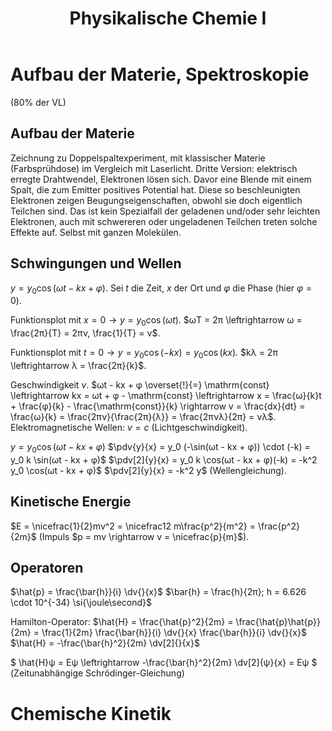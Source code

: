 #+TITLE: Physikalische Chemie I
#+LATEX_HEADER: \usepackage{physics}
#+LATEX_HEADER: \usepackage{nicefrac}
#+LATEX_HEADER: \usepackage{siunitx}
#+LATEX_HEADER: \usepackage{fontspec}

* Aufbau der Materie, Spektroskopie
  (80% der VL)

** Aufbau der Materie
   Zeichnung zu Doppelspaltexperiment, mit klassischer Materie (Farbsprühdose)
   im Vergleich mit Laserlicht.  Dritte Version: elektrisch erregte Drahtwendel,
   Elektronen lösen sich.  Davor eine Blende mit einem Spalt, die zum Emitter
   positives Potential hat.  Diese so beschleunigten Elektronen zeigen
   Beugungseigenschaften, obwohl sie doch eigentlich Teilchen sind.  Das ist
   kein Spezialfall der geladenen und/oder sehr leichten Elektronen, auch mit
   schwereren oder ungeladenen Teilchen treten solche Effekte auf.  Selbst mit
   ganzen Molekülen.

** Schwingungen und Wellen
   \( y = y_0 \cos(ωt - kx + φ) \).  Sei \(t\) die Zeit, \(x\) der Ort und \(φ\)
   die Phase (hier \(φ=0\)).

   Funktionsplot mit \(x=0 \rightarrow y = y_0 \cos(ωt)\).  \(ωT = 2π
   \leftrightarrow ω = \frac{2π}{T} = 2πν, \frac{1}{T} = ν\).

   Funktionsplot mit \(t=0 \rightarrow y = y_0 \cos(-kx) = y_0 \cos(kx)\).  \(kλ
   = 2π \leftrightarrow λ = \frac{2π}{k}\).

   Geschwindigkeit \(v\).  \(ωt - kx + φ \overset{!}{=} \mathrm{const}
   \leftrightarrow kx = ωt + φ - \mathrm{const} \leftrightarrow x =
   \frac{ω}{k}t + \frac{φ}{k} - \frac{\mathrm{const}}{k} \rightarrow v =
   \frac{dx}{dt} = \frac{ω}{k} = \frac{2πν}{\frac{2π}{λ}} = \frac{2πνλ}{2π} =
   νλ\).  Elektromagnetische Wellen: \(v = c\) (Lichtgeschwindigkeit).

   \(y = y_0 \cos(ωt - kx + φ)\) \(\pdv{y}{x} = y_0 (-\sin(ωt - kx + φ)) \cdot
   (-k) = y_0 k \sin(ωt - kx + φ)\) \(\pdv[2]{y}{x} = y_0 k \cos(ωt - kx +
   φ)(-k) = -k^2 y_0 \cos(ωt - kx + φ)\) \(\pdv[2]{y}{x} = -k^2 y\)
   (Wellengleichung).

** Kinetische Energie
   \(E = \nicefrac{1}{2}mv^2 = \nicefrac12 m\frac{p^2}{m^2} = \frac{p^2}{2m}\)
   (Impuls \(p = mv \rightarrow v = \nicefrac{p}{m}\)).

** Operatoren
   \(\hat{p} = \frac{\bar{h}}{i} \dv{}{x}\) \(\bar{h} = \frac{h}{2π}; h = 6.626
   \cdot 10^{-34} \si{\joule\second}\)

   Hamilton-Operator: \(\hat{H} = \frac{\hat{p}^2}{2m} =
   \frac{\hat{p}\hat{p}}{2m} = \frac{1}{2m} \frac{\bar{h}}{i} \dv{}{x}
   \frac{\bar{h}}{i} \dv{}{x}\) \(\hat{H} = -\frac{\bar{h}^2}{2m} \dv[2]{}{x}\)

   \( \hat{H}ψ = Eψ \leftrightarrow -\frac{\bar{h}^2}{2m} \dv[2]{ψ}{x} = Eψ \)
   (Zeitunabhängige Schrödinger-Gleichung)

* Chemische Kinetik
